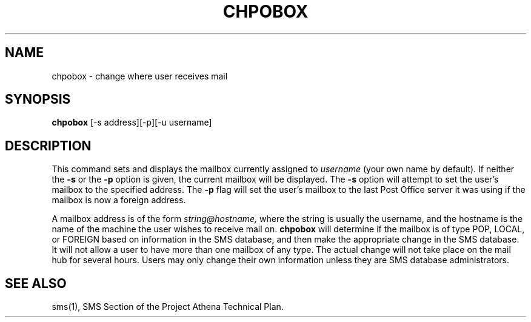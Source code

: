 .TH CHPOBOX 1 "5 Feb 1988" "Project Athena"
\" RCSID: $Header: /afs/.athena.mit.edu/astaff/project/moiradev/repository/moira/man/chpobox.1,v 1.2 1988-11-29 14:40:09 mar Exp $
.SH NAME
chpobox \- change where user receives mail
.SH SYNOPSIS
.B chpobox
[-s address][-p][-u username]
.SH DESCRIPTION
This command sets and displays the mailbox currently assigned to
.IR username
(your own name by default).
If neither the
.B -s
or the
.B -p
option is given, the current mailbox will be displayed.  
The
.B -s
option will attempt to set the user's mailbox to the specified address.
The 
.B -p
flag will set the user's mailbox to the last Post Office server it was
using if the mailbox is now a foreign address.
.PP
A mailbox address is of the form
.I string@hostname,
where the string is usually the username, and the hostname is the name
of the machine the user wishes to receive mail on.
.B chpobox
will determine if the mailbox is of type POP, LOCAL, or FOREIGN based
on information in the SMS database, and then make the appropriate
change in the SMS database.
It will not allow a user to have more than one mailbox of any type.
The actual change will not take place on the mail hub for several hours.
Users may only change their own information unless they are
SMS database administrators.
.SH "SEE ALSO"
sms(1),
SMS Section of the Project Athena Technical Plan.
